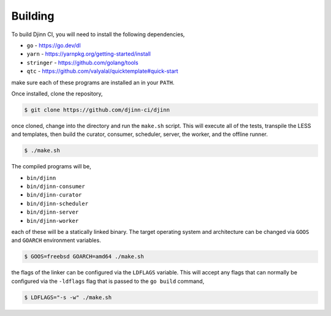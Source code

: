 ========
Building
========

To build Djinn CI, you will need to install the following dependencies,

* ``go`` - https://go.dev/dl
* ``yarn`` - https://yarnpkg.org/getting-started/install
* ``stringer`` - https://github.com/golang/tools
* ``qtc`` - https://github.com/valyalal/quicktemplate#quick-start

make sure each of these programs are installed an in your ``PATH``.

Once installed, clone the repository,

.. code::

   $ git clone https://github.com/djinn-ci/djinn

once cloned, change into the directory and run the ``make.sh`` script. This will
execute all of the tests, transpile the LESS and templates, then build the
curator, consumer, scheduler, server, the worker, and the offline runner.

.. code::

   $ ./make.sh

The compiled programs will be,

* ``bin/djinn``
* ``bin/djinn-consumer``
* ``bin/djinn-curator``
* ``bin/djinn-scheduler``
* ``bin/djinn-server``
* ``bin/djinn-worker``

each of these will be a statically linked binary. The target operating system
and architecture can be changed via ``GOOS`` and ``GOARCH`` environment
variables.

.. code::

   $ GOOS=freebsd GOARCH=amd64 ./make.sh

the flags of the linker can be configured via the ``LDFLAGS`` variable. This
will accept any flags that can normally be configured via the ``-ldflags`` flag
that is passed to the ``go build`` command,

.. code::

   $ LDFLAGS="-s -w" ./make.sh

